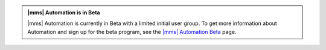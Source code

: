 .. admonition:: |mms| Automation is in Beta

   |mms| Automation is currently in Beta with a limited initial user
   group. To get more information about Automation and sign up for the
   beta program, see the `|mms| Automation Beta
   <https://mms.mongodb.com/learn-more/automation>`_ page.
